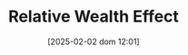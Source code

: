 :PROPERTIES:
:ID:       6f2f090f-256b-408a-94e6-6c1d1a0b3aae
:mtime:    20211202152740 20211108184615
:ctime:    20211108184615
:END:
#+title:      Relative Wealth Effect
#+date:       [2025-02-02 dom 12:01]
#+filetags:   :placeholder:
#+identifier: 20250202T120107
#+OPTIONS: num:nil ^:{} toc:nil
